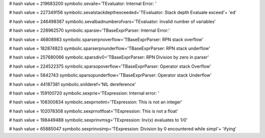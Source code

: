 
# hash value = 219683200
symbolic.sevalie='TEvaluator: Internal Error: '


# hash value = 227349156
symbolic.sevalstackdepthexceeded='TEvaluator: Stack depth Evaluate exceed'+
'ed'


# hash value = 246498387
symbolic.sevalbadnumberofvars='TEvaluator: Invalid number of variables'


# hash value = 228962570
symbolic.sparsie='TBaseExprParser: Internal Error:'


# hash value = 46808983
symbolic.sparserpnoverflow='TBaseExprParser: RPN stack overflow'


# hash value = 182874823
symbolic.sparserpnunderflow='TBaseExprParser: RPN stack underflow'


# hash value = 257680066
symbolic.sparsdiv0='TBaseExprParser: RPN Division by zero in parser'


# hash value = 224522375
symbolic.sparsopoverflow='TBaseExprParser: Operator stack Overflow'


# hash value = 5842743
symbolic.sparsopunderflow='TBaseExprParser: Operator stack Underflow'


# hash value = 44187381
symbolic.snilderef='NIL dereference'


# hash value = 159100720
symbolic.sexprie='TExpression: Internal error: '


# hash value = 108300834
symbolic.sexprnotint='TExpression: This is not an integer'


# hash value = 102078308
symbolic.sexprnotfloat='TExpression: This is not a float'


# hash value = 198449488
symbolic.sexprinvmsg='TExpression: Inv(x) evaluates to 1/0'


# hash value = 65885047
symbolic.sexprinvsimp='TExpression: Division by 0 encountered while simpl'+
'ifying'

